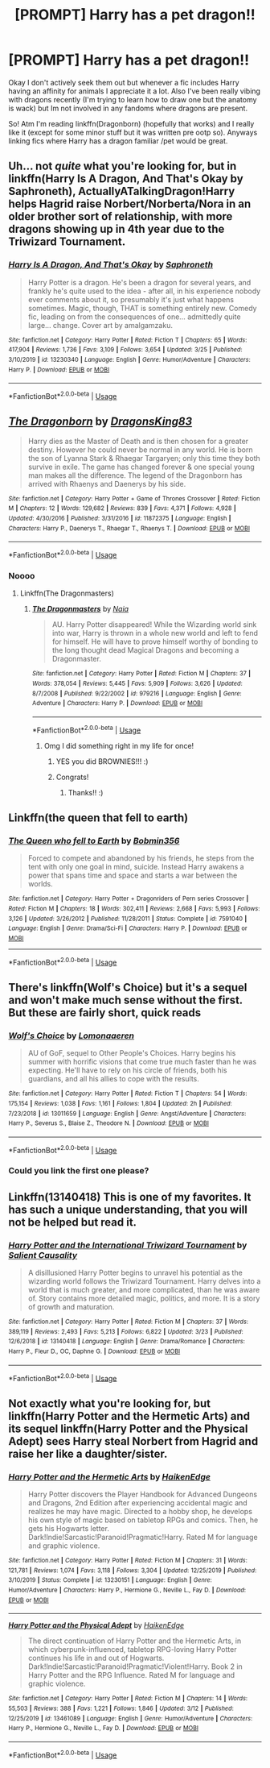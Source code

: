 #+TITLE: [PROMPT] Harry has a pet dragon!!

* [PROMPT] Harry has a pet dragon!!
:PROPERTIES:
:Author: browtfiwasboredokai
:Score: 8
:DateUnix: 1586208709.0
:DateShort: 2020-Apr-07
:FlairText: Prompt
:END:
Okay I don't actively seek them out but whenever a fic includes Harry having an affinity for animals I appreciate it a lot. Also I've been really vibing with dragons recently (I'm trying to learn how to draw one but the anatomy is wack) but Im not involved in any fandoms where dragons are present.

So! Atm I'm reading linkffn(Dragonborn) (hopefully that works) and I really like it (except for some minor stuff but it was written pre ootp so). Anyways linking fics where Harry has a dragon familiar /pet would be great.


** Uh... not /quite/ what you're looking for, but in linkffn(Harry Is A Dragon, And That's Okay by Saphroneth), ActuallyATalkingDragon!Harry helps Hagrid raise Norbert/Norberta/Nora in an older brother sort of relationship, with more dragons showing up in 4th year due to the Triwizard Tournament.
:PROPERTIES:
:Author: FavChanger
:Score: 5
:DateUnix: 1586231612.0
:DateShort: 2020-Apr-07
:END:

*** [[https://www.fanfiction.net/s/13230340/1/][*/Harry Is A Dragon, And That's Okay/*]] by [[https://www.fanfiction.net/u/2996114/Saphroneth][/Saphroneth/]]

#+begin_quote
  Harry Potter is a dragon. He's been a dragon for several years, and frankly he's quite used to the idea - after all, in his experience nobody ever comments about it, so presumably it's just what happens sometimes. Magic, though, THAT is something entirely new. Comedy fic, leading on from the consequences of one... admittedly quite large... change. Cover art by amalgamzaku.
#+end_quote

^{/Site/:} ^{fanfiction.net} ^{*|*} ^{/Category/:} ^{Harry} ^{Potter} ^{*|*} ^{/Rated/:} ^{Fiction} ^{T} ^{*|*} ^{/Chapters/:} ^{65} ^{*|*} ^{/Words/:} ^{417,904} ^{*|*} ^{/Reviews/:} ^{1,736} ^{*|*} ^{/Favs/:} ^{3,109} ^{*|*} ^{/Follows/:} ^{3,654} ^{*|*} ^{/Updated/:} ^{3/25} ^{*|*} ^{/Published/:} ^{3/10/2019} ^{*|*} ^{/id/:} ^{13230340} ^{*|*} ^{/Language/:} ^{English} ^{*|*} ^{/Genre/:} ^{Humor/Adventure} ^{*|*} ^{/Characters/:} ^{Harry} ^{P.} ^{*|*} ^{/Download/:} ^{[[http://www.ff2ebook.com/old/ffn-bot/index.php?id=13230340&source=ff&filetype=epub][EPUB]]} ^{or} ^{[[http://www.ff2ebook.com/old/ffn-bot/index.php?id=13230340&source=ff&filetype=mobi][MOBI]]}

--------------

*FanfictionBot*^{2.0.0-beta} | [[https://github.com/tusing/reddit-ffn-bot/wiki/Usage][Usage]]
:PROPERTIES:
:Author: FanfictionBot
:Score: 2
:DateUnix: 1586231625.0
:DateShort: 2020-Apr-07
:END:


** [[https://www.fanfiction.net/s/11872375/1/][*/The Dragonborn/*]] by [[https://www.fanfiction.net/u/6660871/DragonsKing83][/DragonsKing83/]]

#+begin_quote
  Harry dies as the Master of Death and is then chosen for a greater destiny. However he could never be normal in any world. He is born the son of Lyanna Stark & Rhaegar Targaryen; only this time they both survive in exile. The game has changed forever & one special young man makes all the difference. The legend of the Dragonborn has arrived with Rhaenys and Daenerys by his side.
#+end_quote

^{/Site/:} ^{fanfiction.net} ^{*|*} ^{/Category/:} ^{Harry} ^{Potter} ^{+} ^{Game} ^{of} ^{Thrones} ^{Crossover} ^{*|*} ^{/Rated/:} ^{Fiction} ^{M} ^{*|*} ^{/Chapters/:} ^{12} ^{*|*} ^{/Words/:} ^{129,682} ^{*|*} ^{/Reviews/:} ^{839} ^{*|*} ^{/Favs/:} ^{4,371} ^{*|*} ^{/Follows/:} ^{4,928} ^{*|*} ^{/Updated/:} ^{4/30/2016} ^{*|*} ^{/Published/:} ^{3/31/2016} ^{*|*} ^{/id/:} ^{11872375} ^{*|*} ^{/Language/:} ^{English} ^{*|*} ^{/Characters/:} ^{Harry} ^{P.,} ^{Daenerys} ^{T.,} ^{Rhaegar} ^{T.,} ^{Rhaenys} ^{T.} ^{*|*} ^{/Download/:} ^{[[http://www.ff2ebook.com/old/ffn-bot/index.php?id=11872375&source=ff&filetype=epub][EPUB]]} ^{or} ^{[[http://www.ff2ebook.com/old/ffn-bot/index.php?id=11872375&source=ff&filetype=mobi][MOBI]]}

--------------

*FanfictionBot*^{2.0.0-beta} | [[https://github.com/tusing/reddit-ffn-bot/wiki/Usage][Usage]]
:PROPERTIES:
:Author: FanfictionBot
:Score: 2
:DateUnix: 1586208725.0
:DateShort: 2020-Apr-07
:END:

*** Noooo
:PROPERTIES:
:Author: browtfiwasboredokai
:Score: 3
:DateUnix: 1586208756.0
:DateShort: 2020-Apr-07
:END:

**** Linkffn(The Dragonmasters)
:PROPERTIES:
:Author: browtfiwasboredokai
:Score: 3
:DateUnix: 1586208885.0
:DateShort: 2020-Apr-07
:END:

***** [[https://www.fanfiction.net/s/979216/1/][*/The Dragonmasters/*]] by [[https://www.fanfiction.net/u/157136/Naia][/Naia/]]

#+begin_quote
  AU. Harry Potter disappeared! While the Wizarding world sink into war, Harry is thrown in a whole new world and left to fend for himself. He will have to prove himself worthy of bonding to the long thought dead Magical Dragons and becoming a Dragonmaster.
#+end_quote

^{/Site/:} ^{fanfiction.net} ^{*|*} ^{/Category/:} ^{Harry} ^{Potter} ^{*|*} ^{/Rated/:} ^{Fiction} ^{M} ^{*|*} ^{/Chapters/:} ^{37} ^{*|*} ^{/Words/:} ^{378,054} ^{*|*} ^{/Reviews/:} ^{5,445} ^{*|*} ^{/Favs/:} ^{5,909} ^{*|*} ^{/Follows/:} ^{3,626} ^{*|*} ^{/Updated/:} ^{8/7/2008} ^{*|*} ^{/Published/:} ^{9/22/2002} ^{*|*} ^{/id/:} ^{979216} ^{*|*} ^{/Language/:} ^{English} ^{*|*} ^{/Genre/:} ^{Adventure} ^{*|*} ^{/Characters/:} ^{Harry} ^{P.} ^{*|*} ^{/Download/:} ^{[[http://www.ff2ebook.com/old/ffn-bot/index.php?id=979216&source=ff&filetype=epub][EPUB]]} ^{or} ^{[[http://www.ff2ebook.com/old/ffn-bot/index.php?id=979216&source=ff&filetype=mobi][MOBI]]}

--------------

*FanfictionBot*^{2.0.0-beta} | [[https://github.com/tusing/reddit-ffn-bot/wiki/Usage][Usage]]
:PROPERTIES:
:Author: FanfictionBot
:Score: 3
:DateUnix: 1586208899.0
:DateShort: 2020-Apr-07
:END:

****** Omg I did something right in my life for once!
:PROPERTIES:
:Author: browtfiwasboredokai
:Score: 4
:DateUnix: 1586208916.0
:DateShort: 2020-Apr-07
:END:

******* YES you did BROWNIES!!! :)
:PROPERTIES:
:Score: 3
:DateUnix: 1586242974.0
:DateShort: 2020-Apr-07
:END:


******* Congrats!
:PROPERTIES:
:Author: StarOfTheSouth
:Score: 2
:DateUnix: 1586221581.0
:DateShort: 2020-Apr-07
:END:

******** Thanks!! :)
:PROPERTIES:
:Author: browtfiwasboredokai
:Score: 4
:DateUnix: 1586221615.0
:DateShort: 2020-Apr-07
:END:


** Linkffn(the queen that fell to earth)
:PROPERTIES:
:Author: wandererchronicles
:Score: 2
:DateUnix: 1586212216.0
:DateShort: 2020-Apr-07
:END:

*** [[https://www.fanfiction.net/s/7591040/1/][*/The Queen who fell to Earth/*]] by [[https://www.fanfiction.net/u/777540/Bobmin356][/Bobmin356/]]

#+begin_quote
  Forced to compete and abandoned by his friends, he steps from the tent with only one goal in mind, suicide. Instead Harry awakens a power that spans time and space and starts a war between the worlds.
#+end_quote

^{/Site/:} ^{fanfiction.net} ^{*|*} ^{/Category/:} ^{Harry} ^{Potter} ^{+} ^{Dragonriders} ^{of} ^{Pern} ^{series} ^{Crossover} ^{*|*} ^{/Rated/:} ^{Fiction} ^{M} ^{*|*} ^{/Chapters/:} ^{18} ^{*|*} ^{/Words/:} ^{302,411} ^{*|*} ^{/Reviews/:} ^{2,668} ^{*|*} ^{/Favs/:} ^{5,993} ^{*|*} ^{/Follows/:} ^{3,126} ^{*|*} ^{/Updated/:} ^{3/26/2012} ^{*|*} ^{/Published/:} ^{11/28/2011} ^{*|*} ^{/Status/:} ^{Complete} ^{*|*} ^{/id/:} ^{7591040} ^{*|*} ^{/Language/:} ^{English} ^{*|*} ^{/Genre/:} ^{Drama/Sci-Fi} ^{*|*} ^{/Characters/:} ^{Harry} ^{P.} ^{*|*} ^{/Download/:} ^{[[http://www.ff2ebook.com/old/ffn-bot/index.php?id=7591040&source=ff&filetype=epub][EPUB]]} ^{or} ^{[[http://www.ff2ebook.com/old/ffn-bot/index.php?id=7591040&source=ff&filetype=mobi][MOBI]]}

--------------

*FanfictionBot*^{2.0.0-beta} | [[https://github.com/tusing/reddit-ffn-bot/wiki/Usage][Usage]]
:PROPERTIES:
:Author: FanfictionBot
:Score: 1
:DateUnix: 1586212239.0
:DateShort: 2020-Apr-07
:END:


** There's linkffn(Wolf's Choice) but it's a sequel and won't make much sense without the first. But these are fairly short, quick reads
:PROPERTIES:
:Author: midasgoldentouch
:Score: 2
:DateUnix: 1586240540.0
:DateShort: 2020-Apr-07
:END:

*** [[https://www.fanfiction.net/s/13011659/1/][*/Wolf's Choice/*]] by [[https://www.fanfiction.net/u/1265079/Lomonaaeren][/Lomonaaeren/]]

#+begin_quote
  AU of GoF, sequel to Other People's Choices. Harry begins his summer with horrific visions that come true much faster than he was expecting. He'll have to rely on his circle of friends, both his guardians, and all his allies to cope with the results.
#+end_quote

^{/Site/:} ^{fanfiction.net} ^{*|*} ^{/Category/:} ^{Harry} ^{Potter} ^{*|*} ^{/Rated/:} ^{Fiction} ^{T} ^{*|*} ^{/Chapters/:} ^{54} ^{*|*} ^{/Words/:} ^{175,154} ^{*|*} ^{/Reviews/:} ^{1,038} ^{*|*} ^{/Favs/:} ^{1,161} ^{*|*} ^{/Follows/:} ^{1,804} ^{*|*} ^{/Updated/:} ^{2h} ^{*|*} ^{/Published/:} ^{7/23/2018} ^{*|*} ^{/id/:} ^{13011659} ^{*|*} ^{/Language/:} ^{English} ^{*|*} ^{/Genre/:} ^{Angst/Adventure} ^{*|*} ^{/Characters/:} ^{Harry} ^{P.,} ^{Severus} ^{S.,} ^{Blaise} ^{Z.,} ^{Theodore} ^{N.} ^{*|*} ^{/Download/:} ^{[[http://www.ff2ebook.com/old/ffn-bot/index.php?id=13011659&source=ff&filetype=epub][EPUB]]} ^{or} ^{[[http://www.ff2ebook.com/old/ffn-bot/index.php?id=13011659&source=ff&filetype=mobi][MOBI]]}

--------------

*FanfictionBot*^{2.0.0-beta} | [[https://github.com/tusing/reddit-ffn-bot/wiki/Usage][Usage]]
:PROPERTIES:
:Author: FanfictionBot
:Score: 1
:DateUnix: 1586240559.0
:DateShort: 2020-Apr-07
:END:


*** Could you link the first one please?
:PROPERTIES:
:Author: browtfiwasboredokai
:Score: 1
:DateUnix: 1586250738.0
:DateShort: 2020-Apr-07
:END:


** Linkffn(13140418) This is one of my favorites. It has such a unique understanding, that you will not be helped but read it.
:PROPERTIES:
:Author: __living_tribunal__
:Score: 2
:DateUnix: 1586241928.0
:DateShort: 2020-Apr-07
:END:

*** [[https://www.fanfiction.net/s/13140418/1/][*/Harry Potter and the International Triwizard Tournament/*]] by [[https://www.fanfiction.net/u/8729603/Salient-Causality][/Salient Causality/]]

#+begin_quote
  A disillusioned Harry Potter begins to unravel his potential as the wizarding world follows the Triwizard Tournament. Harry delves into a world that is much greater, and more complicated, than he was aware of. Story contains more detailed magic, politics, and more. It is a story of growth and maturation.
#+end_quote

^{/Site/:} ^{fanfiction.net} ^{*|*} ^{/Category/:} ^{Harry} ^{Potter} ^{*|*} ^{/Rated/:} ^{Fiction} ^{M} ^{*|*} ^{/Chapters/:} ^{37} ^{*|*} ^{/Words/:} ^{389,119} ^{*|*} ^{/Reviews/:} ^{2,493} ^{*|*} ^{/Favs/:} ^{5,213} ^{*|*} ^{/Follows/:} ^{6,822} ^{*|*} ^{/Updated/:} ^{3/23} ^{*|*} ^{/Published/:} ^{12/6/2018} ^{*|*} ^{/id/:} ^{13140418} ^{*|*} ^{/Language/:} ^{English} ^{*|*} ^{/Genre/:} ^{Drama/Romance} ^{*|*} ^{/Characters/:} ^{Harry} ^{P.,} ^{Fleur} ^{D.,} ^{OC,} ^{Daphne} ^{G.} ^{*|*} ^{/Download/:} ^{[[http://www.ff2ebook.com/old/ffn-bot/index.php?id=13140418&source=ff&filetype=epub][EPUB]]} ^{or} ^{[[http://www.ff2ebook.com/old/ffn-bot/index.php?id=13140418&source=ff&filetype=mobi][MOBI]]}

--------------

*FanfictionBot*^{2.0.0-beta} | [[https://github.com/tusing/reddit-ffn-bot/wiki/Usage][Usage]]
:PROPERTIES:
:Author: FanfictionBot
:Score: 2
:DateUnix: 1586241939.0
:DateShort: 2020-Apr-07
:END:


** Not exactly what you're looking for, but linkffn(Harry Potter and the Hermetic Arts) and its sequel linkffn(Harry Potter and the Physical Adept) sees Harry steal Norbert from Hagrid and raise her like a daughter/sister.
:PROPERTIES:
:Author: shinshikaizer
:Score: 2
:DateUnix: 1586254634.0
:DateShort: 2020-Apr-07
:END:

*** [[https://www.fanfiction.net/s/13230151/1/][*/Harry Potter and the Hermetic Arts/*]] by [[https://www.fanfiction.net/u/12128575/HaikenEdge][/HaikenEdge/]]

#+begin_quote
  Harry Potter discovers the Player Handbook for Advanced Dungeons and Dragons, 2nd Edition after experiencing accidental magic and realizes he may have magic. Directed to a hobby shop, he develops his own style of magic based on tabletop RPGs and comics. Then, he gets his Hogwarts letter. Dark!Indie!Sarcastic!Paranoid!Pragmatic!Harry. Rated M for language and graphic violence.
#+end_quote

^{/Site/:} ^{fanfiction.net} ^{*|*} ^{/Category/:} ^{Harry} ^{Potter} ^{*|*} ^{/Rated/:} ^{Fiction} ^{M} ^{*|*} ^{/Chapters/:} ^{31} ^{*|*} ^{/Words/:} ^{121,781} ^{*|*} ^{/Reviews/:} ^{1,074} ^{*|*} ^{/Favs/:} ^{3,118} ^{*|*} ^{/Follows/:} ^{3,304} ^{*|*} ^{/Updated/:} ^{12/25/2019} ^{*|*} ^{/Published/:} ^{3/10/2019} ^{*|*} ^{/Status/:} ^{Complete} ^{*|*} ^{/id/:} ^{13230151} ^{*|*} ^{/Language/:} ^{English} ^{*|*} ^{/Genre/:} ^{Humor/Adventure} ^{*|*} ^{/Characters/:} ^{Harry} ^{P.,} ^{Hermione} ^{G.,} ^{Neville} ^{L.,} ^{Fay} ^{D.} ^{*|*} ^{/Download/:} ^{[[http://www.ff2ebook.com/old/ffn-bot/index.php?id=13230151&source=ff&filetype=epub][EPUB]]} ^{or} ^{[[http://www.ff2ebook.com/old/ffn-bot/index.php?id=13230151&source=ff&filetype=mobi][MOBI]]}

--------------

[[https://www.fanfiction.net/s/13461089/1/][*/Harry Potter and the Physical Adept/*]] by [[https://www.fanfiction.net/u/12128575/HaikenEdge][/HaikenEdge/]]

#+begin_quote
  The direct continuation of Harry Potter and the Hermetic Arts, in which cyberpunk-influenced, tabletop RPG-loving Harry Potter continues his life in and out of Hogwarts. Dark!Indie!Sarcastic!Paranoid!Pragmatic!Violent!Harry. Book 2 in Harry Potter and the RPG Influence. Rated M for language and graphic violence.
#+end_quote

^{/Site/:} ^{fanfiction.net} ^{*|*} ^{/Category/:} ^{Harry} ^{Potter} ^{*|*} ^{/Rated/:} ^{Fiction} ^{M} ^{*|*} ^{/Chapters/:} ^{14} ^{*|*} ^{/Words/:} ^{55,503} ^{*|*} ^{/Reviews/:} ^{388} ^{*|*} ^{/Favs/:} ^{1,221} ^{*|*} ^{/Follows/:} ^{1,846} ^{*|*} ^{/Updated/:} ^{3/12} ^{*|*} ^{/Published/:} ^{12/25/2019} ^{*|*} ^{/id/:} ^{13461089} ^{*|*} ^{/Language/:} ^{English} ^{*|*} ^{/Genre/:} ^{Humor/Adventure} ^{*|*} ^{/Characters/:} ^{Harry} ^{P.,} ^{Hermione} ^{G.,} ^{Neville} ^{L.,} ^{Fay} ^{D.} ^{*|*} ^{/Download/:} ^{[[http://www.ff2ebook.com/old/ffn-bot/index.php?id=13461089&source=ff&filetype=epub][EPUB]]} ^{or} ^{[[http://www.ff2ebook.com/old/ffn-bot/index.php?id=13461089&source=ff&filetype=mobi][MOBI]]}

--------------

*FanfictionBot*^{2.0.0-beta} | [[https://github.com/tusing/reddit-ffn-bot/wiki/Usage][Usage]]
:PROPERTIES:
:Author: FanfictionBot
:Score: 2
:DateUnix: 1586254668.0
:DateShort: 2020-Apr-07
:END:
